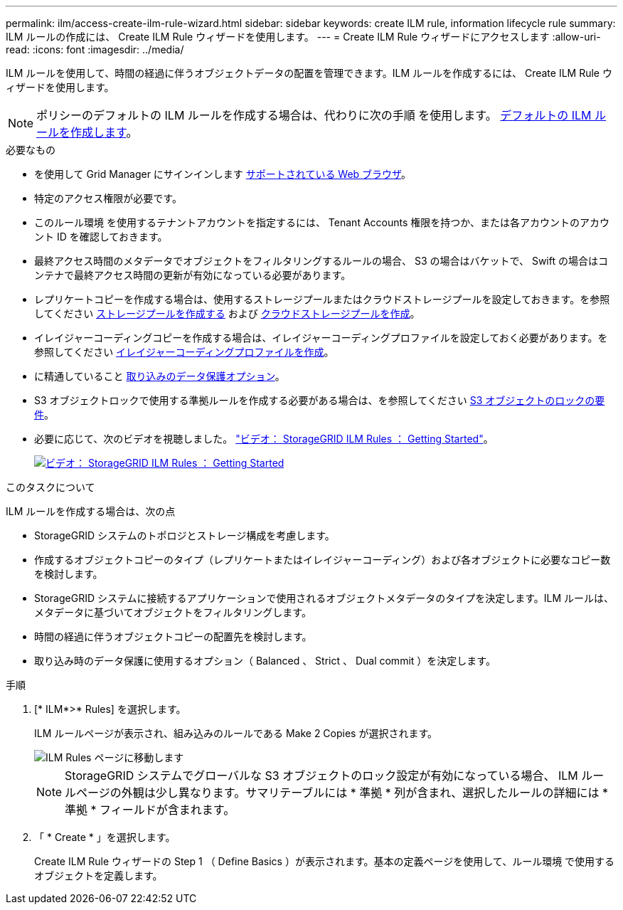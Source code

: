 ---
permalink: ilm/access-create-ilm-rule-wizard.html 
sidebar: sidebar 
keywords: create ILM rule, information lifecycle rule 
summary: ILM ルールの作成には、 Create ILM Rule ウィザードを使用します。 
---
= Create ILM Rule ウィザードにアクセスします
:allow-uri-read: 
:icons: font
:imagesdir: ../media/


[role="lead"]
ILM ルールを使用して、時間の経過に伴うオブジェクトデータの配置を管理できます。ILM ルールを作成するには、 Create ILM Rule ウィザードを使用します。


NOTE: ポリシーのデフォルトの ILM ルールを作成する場合は、代わりに次の手順 を使用します。 xref:creating-default-ilm-rule.adoc[デフォルトの ILM ルールを作成します]。

.必要なもの
* を使用して Grid Manager にサインインします xref:../admin/web-browser-requirements.adoc[サポートされている Web ブラウザ]。
* 特定のアクセス権限が必要です。
* このルール環境 を使用するテナントアカウントを指定するには、 Tenant Accounts 権限を持つか、または各アカウントのアカウント ID を確認しておきます。
* 最終アクセス時間のメタデータでオブジェクトをフィルタリングするルールの場合、 S3 の場合はバケットで、 Swift の場合はコンテナで最終アクセス時間の更新が有効になっている必要があります。
* レプリケートコピーを作成する場合は、使用するストレージプールまたはクラウドストレージプールを設定しておきます。を参照してください xref:creating-storage-pool.adoc[ストレージプールを作成する] および xref:creating-cloud-storage-pool.adoc[クラウドストレージプールを作成]。
* イレイジャーコーディングコピーを作成する場合は、イレイジャーコーディングプロファイルを設定しておく必要があります。を参照してください xref:creating-erasure-coding-profile.adoc[イレイジャーコーディングプロファイルを作成]。
* に精通していること xref:data-protection-options-for-ingest.adoc[取り込みのデータ保護オプション]。
* S3 オブジェクトロックで使用する準拠ルールを作成する必要がある場合は、を参照してください xref:requirements-for-s3-object-lock.adoc[S3 オブジェクトのロックの要件]。
* 必要に応じて、次のビデオを視聴しました。 https://netapp.hosted.panopto.com/Panopto/Pages/Viewer.aspx?id=beffbe9b-e95e-4a90-9560-acc5013c93d8["ビデオ： StorageGRID ILM Rules ： Getting Started"^]。
+
[link=https://netapp.hosted.panopto.com/Panopto/Pages/Viewer.aspx?id=beffbe9b-e95e-4a90-9560-acc5013c93d8]
image::../media/video-screenshot-ilm-rules.png[ビデオ： StorageGRID ILM Rules ： Getting Started]



.このタスクについて
ILM ルールを作成する場合は、次の点

* StorageGRID システムのトポロジとストレージ構成を考慮します。
* 作成するオブジェクトコピーのタイプ（レプリケートまたはイレイジャーコーディング）および各オブジェクトに必要なコピー数を検討します。
* StorageGRID システムに接続するアプリケーションで使用されるオブジェクトメタデータのタイプを決定します。ILM ルールは、メタデータに基づいてオブジェクトをフィルタリングします。
* 時間の経過に伴うオブジェクトコピーの配置先を検討します。
* 取り込み時のデータ保護に使用するオプション（ Balanced 、 Strict 、 Dual commit ）を決定します。


.手順
. [* ILM*>* Rules] を選択します。
+
ILM ルールページが表示され、組み込みのルールである Make 2 Copies が選択されます。

+
image::../media/ilm_create_ilm_rule.png[ILM Rules ページに移動します]

+

NOTE: StorageGRID システムでグローバルな S3 オブジェクトのロック設定が有効になっている場合、 ILM ルールページの外観は少し異なります。サマリテーブルには * 準拠 * 列が含まれ、選択したルールの詳細には * 準拠 * フィールドが含まれます。

. 「 * Create * 」を選択します。
+
Create ILM Rule ウィザードの Step 1 （ Define Basics ）が表示されます。基本の定義ページを使用して、ルール環境 で使用するオブジェクトを定義します。


